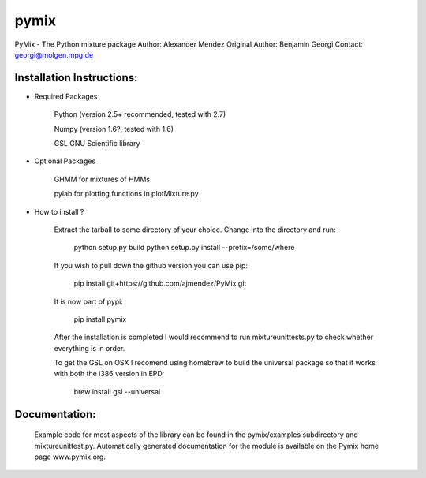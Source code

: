 pymix
=====

PyMix - The Python mixture package  
Author: Alexander Mendez 
Original Author: Benjamin Georgi
Contact: georgi@molgen.mpg.de


Installation Instructions:
--------------------------

* Required Packages

    Python (version 2.5+ recommended, tested with 2.7)
    
    Numpy  (version 1.6?, tested with 1.6)
    
    GSL GNU Scientific library


* Optional Packages

    GHMM for mixtures of HMMs
    
    pylab for plotting functions in plotMixture.py

* How to install ?

    Extract the tarball to some directory of your choice. 
    Change into the directory and run:
    
        python setup.py build
        python setup.py install --prefix=/some/where
    
    If you wish to pull down the github version you can use pip:
    
        pip install git+https://github.com/ajmendez/PyMix.git
    
    It is now part of pypi:
        
        pip install pymix
    
    After the installation is completed I would recommend to run 
    mixtureunittests.py to check whether everything is in order.
    
    To get the GSL on OSX I recomend using homebrew to build the universal
    package so that it works with both the i386 version in EPD:
        
        brew install gsl --universal


Documentation:
--------------
    Example code for most aspects of the library can be found in 
    the pymix/examples subdirectory and mixtureunittest.py.
    Automatically generated documentation for the module is available 
    on the Pymix home page www.pymix.org.